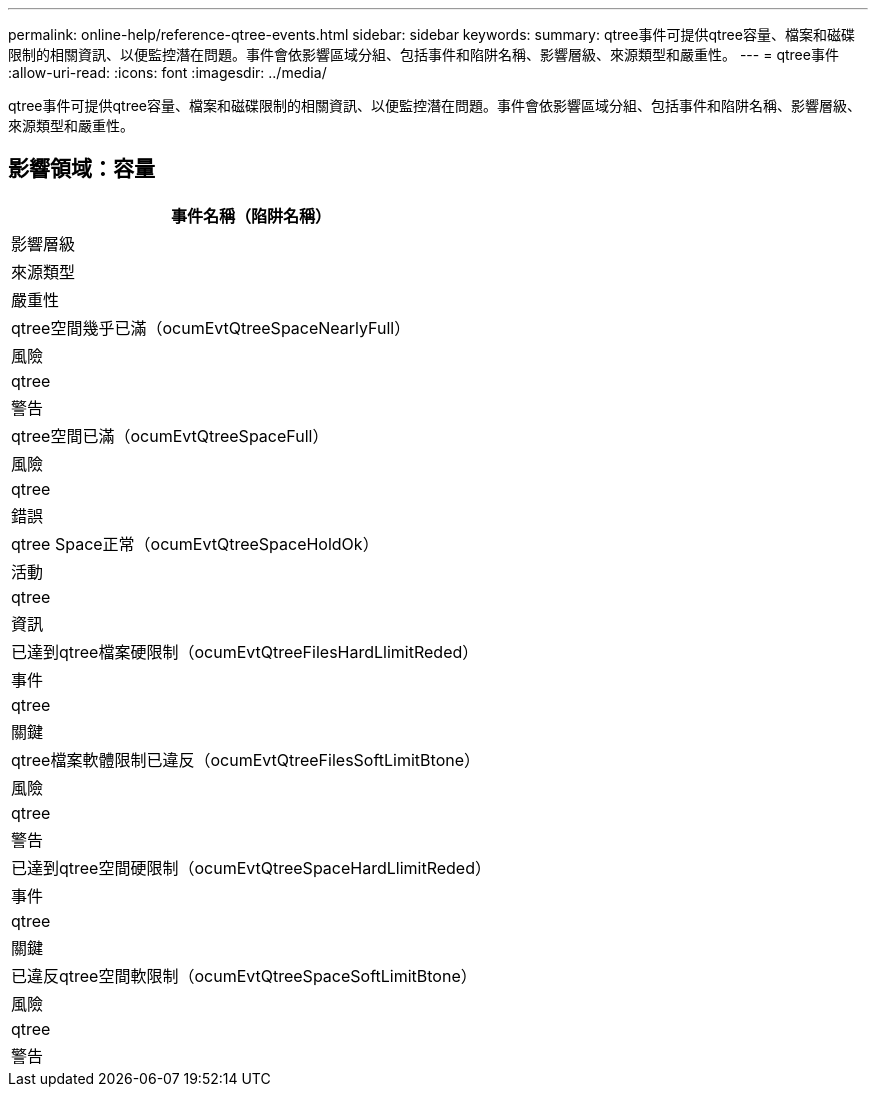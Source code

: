 ---
permalink: online-help/reference-qtree-events.html 
sidebar: sidebar 
keywords:  
summary: qtree事件可提供qtree容量、檔案和磁碟限制的相關資訊、以便監控潛在問題。事件會依影響區域分組、包括事件和陷阱名稱、影響層級、來源類型和嚴重性。 
---
= qtree事件
:allow-uri-read: 
:icons: font
:imagesdir: ../media/


[role="lead"]
qtree事件可提供qtree容量、檔案和磁碟限制的相關資訊、以便監控潛在問題。事件會依影響區域分組、包括事件和陷阱名稱、影響層級、來源類型和嚴重性。



== 影響領域：容量

|===
| 事件名稱（陷阱名稱） 


| 影響層級 


| 來源類型 


| 嚴重性 


 a| 
qtree空間幾乎已滿（ocumEvtQtreeSpaceNearlyFull）



 a| 
風險



 a| 
qtree



 a| 
警告



 a| 
qtree空間已滿（ocumEvtQtreeSpaceFull）



 a| 
風險



 a| 
qtree



 a| 
錯誤



 a| 
qtree Space正常（ocumEvtQtreeSpaceHoldOk）



 a| 
活動



 a| 
qtree



 a| 
資訊



 a| 
已達到qtree檔案硬限制（ocumEvtQtreeFilesHardLlimitReded）



 a| 
事件



 a| 
qtree



 a| 
關鍵



 a| 
qtree檔案軟體限制已違反（ocumEvtQtreeFilesSoftLimitBtone）



 a| 
風險



 a| 
qtree



 a| 
警告



 a| 
已達到qtree空間硬限制（ocumEvtQtreeSpaceHardLlimitReded）



 a| 
事件



 a| 
qtree



 a| 
關鍵



 a| 
已違反qtree空間軟限制（ocumEvtQtreeSpaceSoftLimitBtone）



 a| 
風險



 a| 
qtree



 a| 
警告

|===
